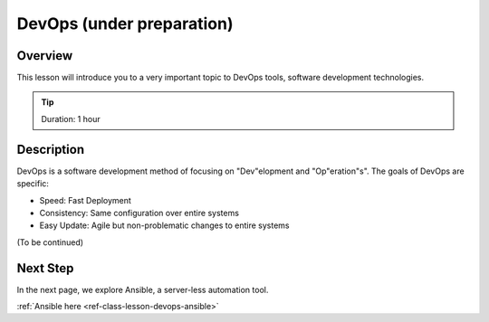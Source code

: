 DevOps (under preparation)
======================================================================

Overview
----------------------------------------------------------------------

This lesson will introduce you to a very important topic to DevOps tools, software development technologies.

.. tip:: Duration: 1 hour

Description
----------------------------------------------------------------------

DevOps is a software development method of focusing on "Dev"elopment and "Op"eration"s". The goals of DevOps are specific:

* Speed: Fast Deployment
* Consistency: Same configuration over entire systems
* Easy Update: Agile but non-problematic changes to entire systems

(To be continued)
  
Next Step
-----------

In the next page, we explore Ansible, a server-less automation tool.

:ref:`Ansible here <ref-class-lesson-devops-ansible>`

